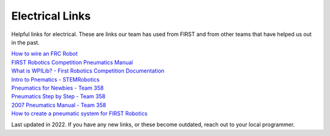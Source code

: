 Electrical Links
==========
Helpful links for electrical. These are links our team has used from FIRST and from other teams that have helped us out in the past.

| `How to wire an FRC Robot <https://docs.wpilib.org/en/2022/docs/zero-to-robot/step-1/how-to-wire-a-robot.html>`_
| `FIRST Robotics Competition Pneumatics Manual <https://firstfrc.blob.core.windows.net/frc2017/pneumatics-manual.pdf>`_
| `What is WPILib? - First Robotics Competition Documentation <https://docs.wpilib.org/en/2022/docs/software/what-is-wpilib.html>`_
| `Intro to Pnematics - STEMRobotics <https://stemrobotics.cs.pdx.edu/node/5210>`_
| `Pneumatics for Newbies - Team 358 <http://team358.org/files/pneumatic/PneumaticsForNewbies.pdf>`_
| `Pneumatics Step by Step - Team 358 <http://team358.org/files/pneumatic/Pneumatics-StepByStep-roboRIO.pdf>`_
| `2007 Pneumatics Manual - Team 358 <http://team358.org/files/pneumatic/2007FRCPneumaticsManual.pdf>`_
| `How to create a pneumatic system for FIRST Robotics <https://www.instructables.com/How-to-Create-a-Pneumatic-System-for-FIRST-Robots/>`_

Last updated in 2022. If you have any new links, or these become outdated, reach out to your local programmer. 